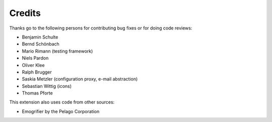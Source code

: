﻿

.. ==================================================
.. FOR YOUR INFORMATION
.. --------------------------------------------------
.. -*- coding: utf-8 -*- with BOM.

.. ==================================================
.. DEFINE SOME TEXTROLES
.. --------------------------------------------------
.. role::   underline
.. role::   typoscript(code)
.. role::   ts(typoscript)
   :class:  typoscript
.. role::   php(code)


Credits
^^^^^^^

Thanks go to the following persons for contributing bug fixes or for
doing code reviews:

- Benjamin Schulte

- Bernd Schönbach

- Mario Rimann (testing framework)

- Niels Pardon

- Oliver Klee

- Ralph Brugger

- Saskia Metzler (configuration proxy, e-mail abstraction)

- Sebastian Wittig (icons)

- Thomas Pforte

This extension also uses code from other sources:

- Emogrifier by the Pelago Corporation

